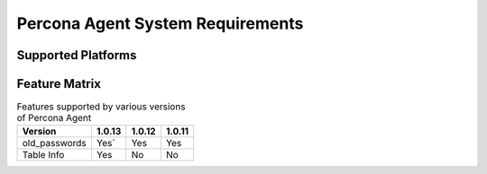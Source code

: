 .. _sys-req:

=================================
Percona Agent System Requirements
=================================

Supported Platforms
-------------------

Feature Matrix
--------------

.. list-table:: Features supported by various versions of Percona Agent
   :header-rows: 1

   * - Version
     - 1.0.13
     - 1.0.12
     - 1.0.11
   * - old_passwords
     - Yes`
     - Yes
     - Yes
   * - Table Info
     - Yes
     - No
     - No

